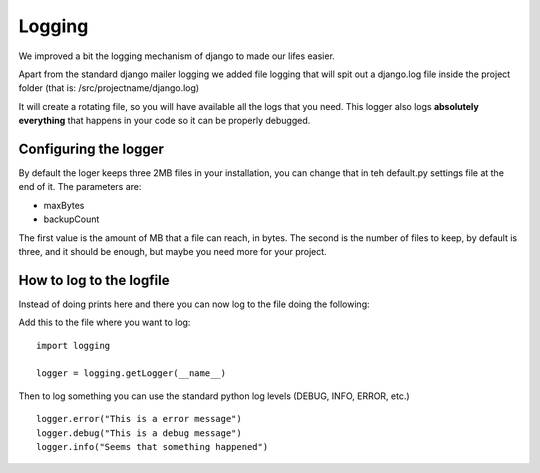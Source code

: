 Logging
=======

We improved a bit the logging mechanism of django to made our lifes easier.

Apart from the standard django mailer logging we added file logging that
will spit out a django.log file inside the project folder (that is: /src/projectname/django.log)

It will create a rotating file, so you will have available all the logs that you need. This logger also logs **absolutely everything** that happens in your code
so it can be properly debugged.

Configuring the logger
----------------------

By default the loger keeps three 2MB files in your installation, you can change
that in teh default.py settings file at the end of it. The parameters are:

* maxBytes
* backupCount

The first value is the amount of MB that a file can reach, in bytes. The second
is the number of files to keep, by default is three, and it should be enough,
but maybe you need more for your project.

How to log to the logfile
-------------------------

Instead of doing prints here and there you can now log to the file doing the
following:

Add this to the file where you want to log::

    import logging

    logger = logging.getLogger(__name__)

Then to log something you can use the standard python log levels (DEBUG, INFO,
ERROR, etc.)
::

    logger.error("This is a error message")
    logger.debug("This is a debug message")
    logger.info("Seems that something happened")
